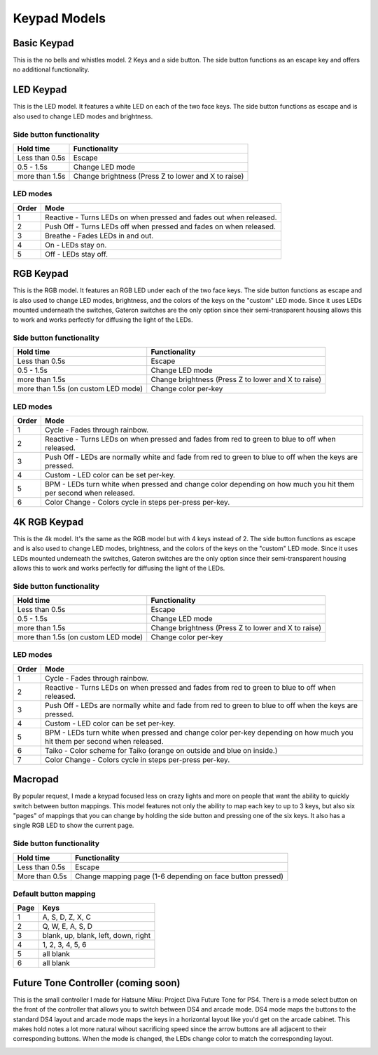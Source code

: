 Keypad Models
=============


Basic Keypad
************

.. image:: http://thnikk.moe/img/docs/models/2k.png

This is the no bells and whistles model. 2 Keys and a side button. The side button functions as an escape key and offers no additional functionality.

LED Keypad
************

.. image:: http://thnikk.moe/img/docs/models/2kled.png

This is the LED model. It features a white LED on each of the two face keys. The side button functions as escape and is also used to change LED modes and brightness.

Side button functionality
-------------------------
==============  ==============
Hold time       Functionality
==============  ==============
Less than 0.5s  Escape
0.5 - 1.5s      Change LED mode
more than 1.5s  Change brightness (Press Z to lower and X to raise)
==============  ==============

LED modes
-------------------------
==============  ==============
Order           Mode
==============  ==============
1               Reactive - Turns LEDs on when pressed and fades out when released.
2               Push Off - Turns LEDs off when pressed and fades on when released.
3               Breathe - Fades LEDs in and out.
4               On - LEDs stay on.
5               Off - LEDs stay off.
==============  ==============


RGB Keypad
************

.. image:: http://thnikk.moe/img/docs/models/2krgb.png

This is the RGB model. It features an RGB LED under each of the two face keys. The side button functions as escape and is also used to change LED modes, brightness, and the colors of the keys on the "custom" LED mode. Since it uses LEDs mounted underneath the switches, Gateron switches are the only option since their semi-transparent housing allows this to work and works perfectly for diffusing the light of the LEDs.

Side button functionality
-------------------------
===================================== ==============
Hold time                             Functionality
===================================== ==============
Less than 0.5s                        Escape
0.5 - 1.5s                            Change LED mode
more than 1.5s                        Change brightness (Press Z to lower and X to raise)
more than 1.5s (on custom LED mode)   Change color per-key
===================================== ==============

LED modes
-------------------------
==============  ==============
Order           Mode
==============  ==============
1               Cycle - Fades through rainbow.
2               Reactive - Turns LEDs on when pressed and fades from red to green to blue to off when released.
3               Push Off - LEDs are normally white and fade from red to green to blue to off when the keys are pressed.
4               Custom - LED color can be set per-key.
5               BPM - LEDs turn white when pressed and change color depending on how much you hit them per second when released.
6               Color Change - Colors cycle in steps per-press per-key.
==============  ==============

4K RGB Keypad
************

.. image:: http://thnikk.moe/img/docs/models/4krgb.png

This is the 4k model. It's the same as the RGB model but with 4 keys instead of 2. The side button functions as escape and is also used to change LED modes, brightness, and the colors of the keys on the "custom" LED mode. Since it uses LEDs mounted underneath the switches, Gateron switches are the only option since their semi-transparent housing allows this to work and works perfectly for diffusing the light of the LEDs.

Side button functionality
-------------------------
===================================== ==============
Hold time                             Functionality
===================================== ==============
Less than 0.5s                        Escape
0.5 - 1.5s                            Change LED mode
more than 1.5s                        Change brightness (Press Z to lower and X to raise)
more than 1.5s (on custom LED mode)   Change color per-key
===================================== ==============

LED modes
-------------------------
==============  ==============
Order           Mode
==============  ==============
1               Cycle - Fades through rainbow.
2               Reactive - Turns LEDs on when pressed and fades from red to green to blue to off when released.
3               Push Off - LEDs are normally white and fade from red to green to blue to off when the keys are pressed.
4               Custom - LED color can be set per-key.
5               BPM - LEDs turn white when pressed and change color per-key depending on how much you hit them per second when released.
6               Taiko - Color scheme for Taiko (orange on outside and blue on inside.)
7               Color Change - Colors cycle in steps per-press per-key.
==============  ==============

Macropad
********
.. image:: http://thnikk.moe/img/docs/models/macro.png

By popular request, I made a keypad focused less on crazy lights and more on people that want the ability to quickly switch between button mappings. This model features not only the ability to map each key to up to 3 keys, but also six "pages" of mappings that you can change by holding the side button and pressing one of the six keys. It also has a single RGB LED to show the current page.

Side button functionality
-------------------------
===================================== ==============
Hold time                             Functionality
===================================== ==============
Less than 0.5s                        Escape
More than 0.5s                        Change mapping page (1-6 depending on face button pressed)
===================================== ==============

Default button mapping
----------------------
==== =================
Page Keys
==== =================
1    A, S, D, Z, X, C
2    Q, W, E, A, S, D
3    blank, up, blank, left, down, right
4    1, 2, 3, 4, 5, 6
5    all blank
6    all blank
==== =================

Future Tone Controller (coming soon)
************************************
.. image:: https://pbs.twimg.com/media/C3ZfWfSUMAAA9Jg.jpg

This is the small controller I made for Hatsune Miku: Project Diva Future Tone for PS4. There is a mode select button on the front of the controller that allows you to switch between DS4 and arcade mode. DS4 mode maps the buttons to the standard DS4 layout and arcade mode maps the keys in a horizontal layout like you'd get on the arcade cabinet. This makes hold notes a lot more natural wihout sacrificing speed since the arrow buttons are all adjacent to their corresponding buttons. When the mode is changed, the LEDs change color to match the corresponding layout.

.. image:: https://pbs.twimg.com/media/C38d0nKUkAAXk5Z.jpg
